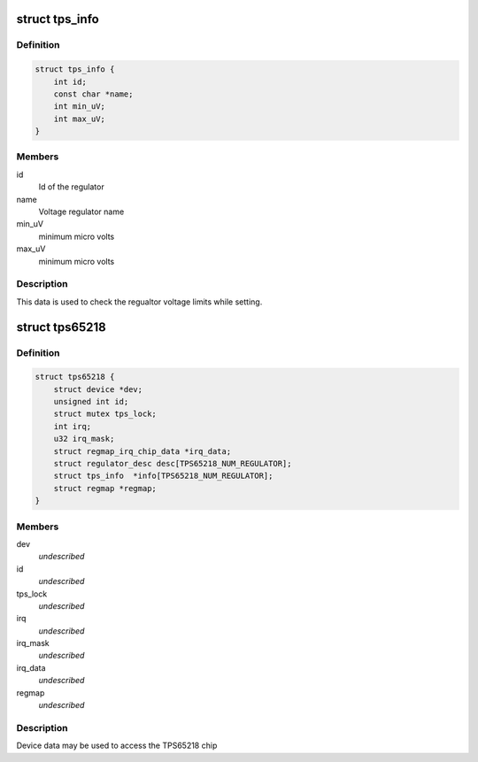 .. -*- coding: utf-8; mode: rst -*-
.. src-file: include/linux/mfd/tps65218.h

.. _`tps_info`:

struct tps_info
===============

.. c:type:: struct tps_info

    packages regulator constraints

.. _`tps_info.definition`:

Definition
----------

.. code-block:: c

    struct tps_info {
        int id;
        const char *name;
        int min_uV;
        int max_uV;
    }

.. _`tps_info.members`:

Members
-------

id
    Id of the regulator

name
    Voltage regulator name

min_uV
    minimum micro volts

max_uV
    minimum micro volts

.. _`tps_info.description`:

Description
-----------

This data is used to check the regualtor voltage limits while setting.

.. _`tps65218`:

struct tps65218
===============

.. c:type:: struct tps65218

    tps65218 sub-driver chip access routines

.. _`tps65218.definition`:

Definition
----------

.. code-block:: c

    struct tps65218 {
        struct device *dev;
        unsigned int id;
        struct mutex tps_lock;
        int irq;
        u32 irq_mask;
        struct regmap_irq_chip_data *irq_data;
        struct regulator_desc desc[TPS65218_NUM_REGULATOR];
        struct tps_info  *info[TPS65218_NUM_REGULATOR];
        struct regmap *regmap;
    }

.. _`tps65218.members`:

Members
-------

dev
    *undescribed*

id
    *undescribed*

tps_lock
    *undescribed*

irq
    *undescribed*

irq_mask
    *undescribed*

irq_data
    *undescribed*

regmap
    *undescribed*

.. _`tps65218.description`:

Description
-----------

Device data may be used to access the TPS65218 chip

.. This file was automatic generated / don't edit.

